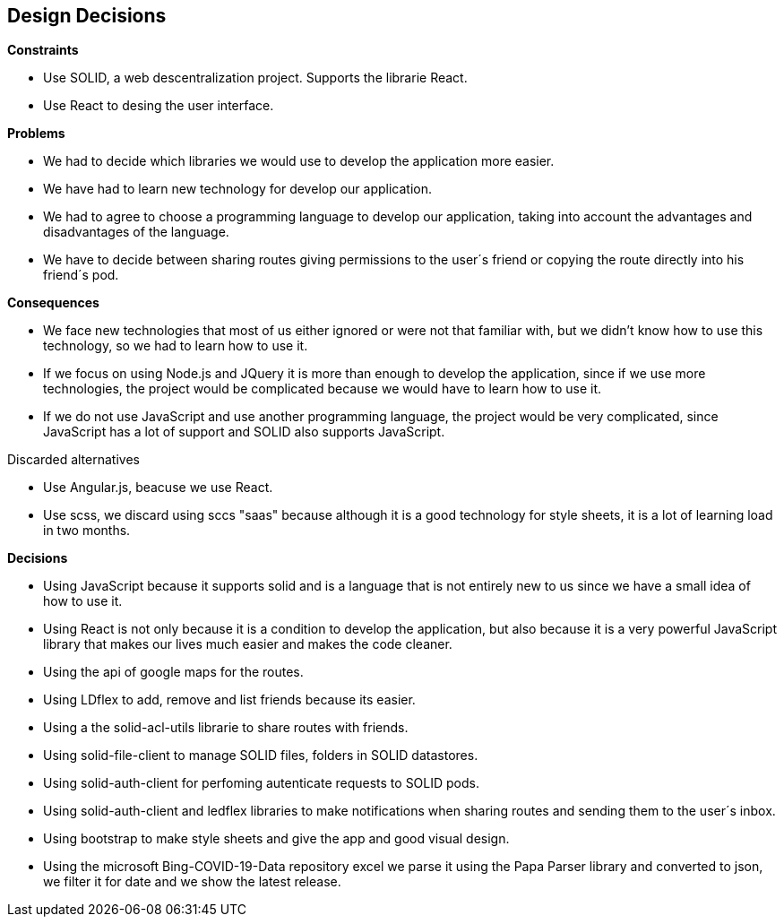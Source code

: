 [[section-design-decisions]]
== Design Decisions


[role="arc42help"]
.*Constraints*
* Use SOLID, a web descentralization project. Supports the librarie React.
* Use React to desing the user interface.

.*Problems*
* We had to decide which libraries we would use to develop the application more easier.
* We have had to learn new technology for develop our application.
* We had to agree to choose a programming language to develop our application, taking into account the advantages and disadvantages of the language.
* We have to decide between sharing routes giving permissions to the user´s friend or copying the route directly into his friend´s pod.


.*Consequences*
* We face new technologies that most of us either ignored or were not that familiar with, but we didn't know how to use this technology, so we had to learn how to use it.
* If we focus on using Node.js and JQuery it is more than enough to develop the application, since if we use more technologies, the project would be complicated because we would have to learn how to use it. 
* If we do not use JavaScript and use another programming language, the project would be very complicated, since JavaScript has a lot of support and SOLID also supports JavaScript.

.Discarded alternatives
* Use Angular.js, beacuse we use React.
* Use scss, we discard using sccs "saas" because although it is a good technology for style sheets, it is a lot of learning load in two months.

.*Decisions*

* Using JavaScript because it supports solid and is a language that is not entirely new to us since we have a small idea of ​​how to use it.
* Using React is not only because it is a condition to develop the application, but also because it is a very powerful JavaScript library that makes our lives much easier and makes the code cleaner.
* Using the api of google maps for the routes.
* Using LDflex to add, remove and list friends because its easier.
* Using a the solid-acl-utils  librarie to  share routes with friends.
* Using solid-file-client to manage SOLID files, folders in SOLID datastores.
* Using solid-auth-client for perfoming autenticate requests to SOLID pods.
* Using solid-auth-client and ledflex libraries to make notifications when sharing routes and sending them to the user´s inbox.
* Using bootstrap to make style sheets and give the app and good visual design.
* Using the microsoft Bing-COVID-19-Data repository excel we parse it using the Papa Parser library and converted to json, we filter it for date and we show the latest release.